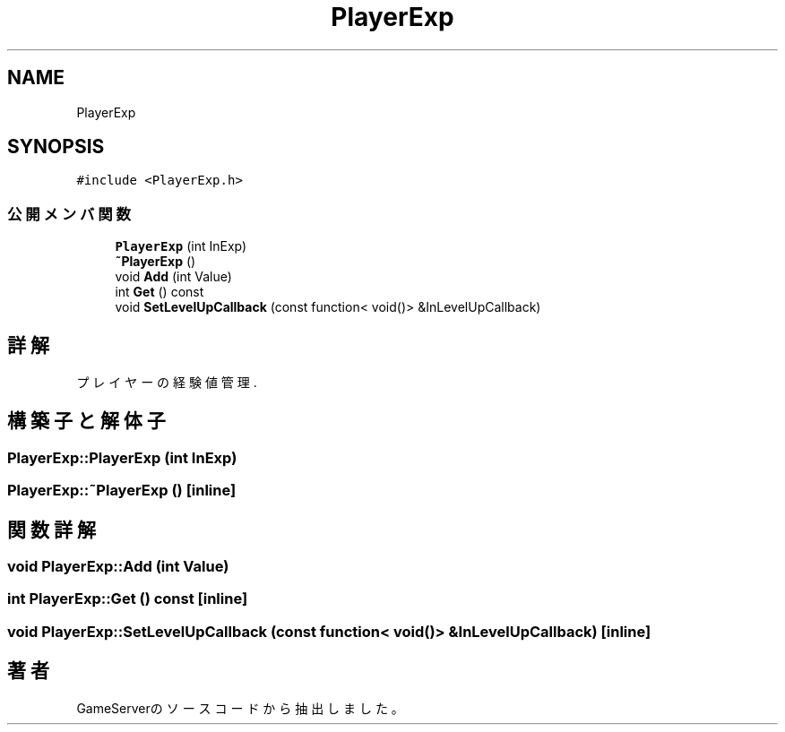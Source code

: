 .TH "PlayerExp" 3 "2018年12月20日(木)" "GameServer" \" -*- nroff -*-
.ad l
.nh
.SH NAME
PlayerExp
.SH SYNOPSIS
.br
.PP
.PP
\fC#include <PlayerExp\&.h>\fP
.SS "公開メンバ関数"

.in +1c
.ti -1c
.RI "\fBPlayerExp\fP (int InExp)"
.br
.ti -1c
.RI "\fB~PlayerExp\fP ()"
.br
.ti -1c
.RI "void \fBAdd\fP (int Value)"
.br
.ti -1c
.RI "int \fBGet\fP () const"
.br
.ti -1c
.RI "void \fBSetLevelUpCallback\fP (const function< void()> &InLevelUpCallback)"
.br
.in -1c
.SH "詳解"
.PP 
プレイヤーの経験値管理\&. 
.SH "構築子と解体子"
.PP 
.SS "PlayerExp::PlayerExp (int InExp)"

.SS "PlayerExp::~PlayerExp ()\fC [inline]\fP"

.SH "関数詳解"
.PP 
.SS "void PlayerExp::Add (int Value)"

.SS "int PlayerExp::Get () const\fC [inline]\fP"

.SS "void PlayerExp::SetLevelUpCallback (const function< void()> & InLevelUpCallback)\fC [inline]\fP"


.SH "著者"
.PP 
 GameServerのソースコードから抽出しました。

